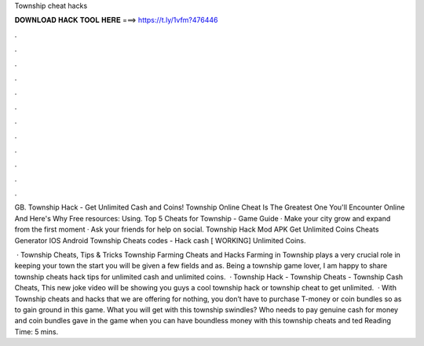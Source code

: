Township cheat hacks



𝐃𝐎𝐖𝐍𝐋𝐎𝐀𝐃 𝐇𝐀𝐂𝐊 𝐓𝐎𝐎𝐋 𝐇𝐄𝐑𝐄 ===> https://t.ly/1vfm?476446



.



.



.



.



.



.



.



.



.



.



.



.

GB. Township Hack - Get Unlimited Cash and Coins! Township Online Cheat Is The Greatest One You'll Encounter Online And Here's Why Free resources: Using. Top 5 Cheats for Township - Game Guide · Make your city grow and expand from the first moment · Ask your friends for help on social. Township Hack Mod APK Get Unlimited Coins Cheats Generator IOS Android Township Cheats codes - Hack cash [ WORKING] Unlimited Coins.

 · Township Cheats, Tips & Tricks Township Farming Cheats and Hacks Farming in Township plays a very crucial role in keeping your town  the start you will be given a few fields and as. Being a township game lover, I am happy to share township cheats hack tips for unlimited cash and unlimited coins.  · Township Hack - Township Cheats - Township Cash Cheats, This new joke video will be showing you guys a cool township hack or township cheat to get unlimited.  · With Township cheats and hacks that we are offering for nothing, you don’t have to purchase T-money or coin bundles so as to gain ground in this game. What you will get with this township swindles? Who needs to pay genuine cash for money and coin bundles gave in the game when you can have boundless money with this township cheats and ted Reading Time: 5 mins.
